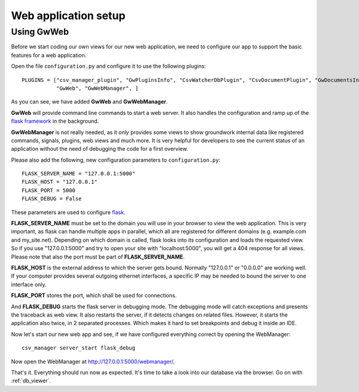 .. _web_setup:

Web application setup
=====================

Using GwWeb
-----------

Before we start coding our own views for our new web application, we need to configure our app to support the basic
features for a web application.

Open the file ``configuration.py`` and configure it to use the following plugins::

    PLUGINS = ["csv_manager_plugin", "GwPluginsInfo", "CsvWatcherDbPlugin", "CsvDocumentPlugin", "GwDocumentsInfo",
               "GwWeb", "GwWebManager", ]

As you can see, we have added **GwWeb** and **GwWebManager**.

**GwWeb** will provide command line commands to start a web server. It also handles the configuration and ramp up of
the `flask framework <http://flask.pocoo.org/>`_ in the background.

**GwWebManager** is not really needed, as it *only* provides some views to show groundwork internal data like
registered commands, signals, plugins, web views and much more. It is very helpful for developers to see the current
status of an application without the need of debugging the code for a first overview.


Please also add the following, new configuration parameters to ``configuration.py``::

    FLASK_SERVER_NAME = "127.0.0.1:5000"
    FLASK_HOST = "127.0.0.1"
    FLASK_PORT = 5000
    FLASK_DEBUG = False

These parameters are used to configure `flask <http://flask.pocoo.org/>`_.

**FLASK_SERVER_NAME** must be set to the domain you will use in your browser to view the web application.
This is very important, as flask can handle multiple apps in parallel, which all are registered for different domains
(e.g. example.com and my_site.net). Depending on which domain is called, flask looks into its configuration and
loads the requested view.
So if you use "127.0.0.1:5000" and try to open your site with "localhost:5000", you will get a 404 response for all
views. Please note that also the port must be part of **FLASK_SERVER_NAME**.

**FLASK_HOST** is the external address to which the server gets bound. Normally "127.0.0.1" or "0.0.0.0" are working
well. If your computer provides several outgoing ethernet interfaces, a specific IP may be needed to bound the server to
one interface only.

**FLASK_PORT** stores the port, which shall be used for connections.

And **FLASK_DEBUG** starts the flask server in debugging mode. The debugging mode will catch exceptions and presents
the traceback as web view. It also restarts the server, if it detects changes on related files.
However, it starts the application also twice, in 2 separated processes. Which makes it hard to set breakpoints and
debug it inside an IDE.

Now let's start our new web app and see, if we have configured everything correct by opening the WebManager::

    csv_manager server_start flask_debug

Now open the WebManager at http://127.0.0.1:5000/webmanager/.

That's it. Everything should run now as expected. It's time to take a look into our database via the browser.
Go on with :ref:`db_viewer`.








